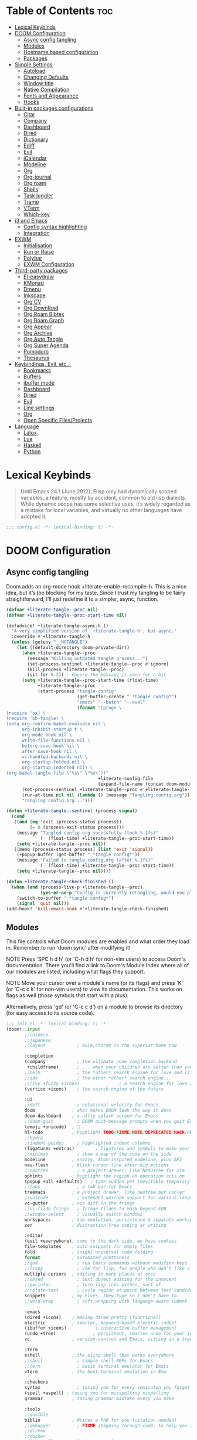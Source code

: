 #+deproperty: header-args :elisp :exports code
#+property: header-args :emacs-lisp :tangle yes

* Table of Contents :toc:
- [[#lexical-keybinds][Lexical Keybinds]]
- [[#doom-configuration][DOOM Configuration]]
  - [[#async-config-tangling][Async config tangling]]
  - [[#modules][Modules]]
  - [[#hostname-based-configuration][Hostname based configuration]]
  - [[#packages][Packages]]
- [[#simple-settings][Simple Settings]]
  - [[#autoload][Autoload]]
  - [[#changing-defaults][Changing Defaults]]
  - [[#window-title][Window title]]
  - [[#native-compilation][Native Compilation]]
  - [[#fonts-and-appearance][Fonts and Appearance]]
  - [[#hooks][Hooks]]
- [[#built-in-packages-configurations][Built-in packages configurations]]
  - [[#citar][Citar]]
  - [[#company][Company]]
  - [[#dashboard][Dashboard]]
  - [[#dired][Dired]]
  - [[#dictionary][Dictionary]]
  - [[#ediff][Ediff]]
  - [[#evil][Evil]]
  - [[#icalendar][iCalendar]]
  - [[#modeline][Modeline]]
  - [[#org][Org]]
  - [[#org-journal][Org-journal]]
  - [[#org-roam][Org roam]]
  - [[#shells][Shells]]
  - [[#task-juggler][Task juggler]]
  - [[#tramp][Tramp]]
  - [[#vterm][VTerm]]
  - [[#which-key][Which-key]]
- [[#i3-and-emacs][i3 and Emacs]]
  - [[#config-syntax-highlighting][Config syntax highlighting]]
  - [[#integration][Integration]]
- [[#exwm][EXWM]]
  - [[#initialisation][Initialisation]]
  - [[#run-or-raise][Run or Raise]]
  - [[#polybar][Polybar]]
  - [[#exwm-configuration][EXWM Configuration]]
- [[#third-party-packages][Third-party packages]]
  - [[#el-easydraw][El-easydraw]]
  - [[#kmonad][KMonad]]
  - [[#dmenu][Dmenu]]
  - [[#inkscape][Inkscape]]
  - [[#org-cv][Org CV]]
  - [[#org-download][Org Download]]
  - [[#org-roam-bibtex][Org Roam Bibtex]]
  - [[#org-roam-graph][Org Roam Graph]]
  - [[#org-appear][Org Appear]]
  - [[#org-archive][Org Archive]]
  - [[#org-auto-tangle][Org Auto Tangle]]
  - [[#org-super-agenda][Org Super Agenda]]
  - [[#pomodoro][Pomodoro]]
  - [[#thesaurus][Thesaurus]]
- [[#keybindings-evil-etc][Keybindings, Evil, etc...]]
  - [[#bookmarks][Bookmarks]]
  - [[#buffers][Buffers]]
  - [[#ibuffer-mode][ibuffer mode]]
  - [[#dashboard-1][Dashboard]]
  - [[#dired-1][Dired]]
  - [[#evil-1][Evil]]
  - [[#line-settings][Line settings]]
  - [[#org-1][Org]]
  - [[#open-specific-filesprojects][Open Specific Files/Projects]]
- [[#language][Language]]
  - [[#latex][Latex]]
  - [[#lua][Lua]]
  - [[#haskell][Haskell]]
  - [[#python][Python]]

* Lexical Keybinds

#+begin_quote
Until Emacs 24.1 (June 2012), Elisp only had dynamically scoped variables,
a feature, mostly by accident, common to old lisp dialects. While dynamic
scope has some selective uses, it’s widely regarded as a mistake for local
variables, and virtually no other languages have adopted it.
#+end_quote

#+begin_src emacs-lisp
;;; config.el -*- lexical-binding: t; -*-
#+end_src

* DOOM Configuration

** Async config tangling

Doom adds an org-mode hook +literate-enable-recompile-h. This is a nice idea,
but it’s too blocking for my taste. Since I trust my tangling to be fairly
straightforward, I’ll just redefine it to a simpler, async, function.

#+begin_src emacs-lisp
(defvar +literate-tangle--proc nil)
(defvar +literate-tangle--proc-start-time nil)

(defadvice! +literate-tangle-async-h ()
  "A very simplified version of `+literate-tangle-h', but async."
  :override #'+literate-tangle-h
  (unless (getenv "__NOTANGLE")
    (let ((default-directory doom-private-dir))
      (when +literate-tangle--proc
        (message "Killing outdated tangle process...")
        (set-process-sentinel +literate-tangle--proc #'ignore)
        (kill-process +literate-tangle--proc)
        (sit-for 0.3)) ; ensure the message is seen for a bit
      (setq +literate-tangle--proc-start-time (float-time)
            +literate-tangle--proc
            (start-process "tangle-config"
                           (get-buffer-create " *tangle config*")
                           "emacs" "--batch" "--eval"
                           (format "(progn \
(require 'ox) \
(require 'ob-tangle) \
(setq org-confirm-babel-evaluate nil \
      org-inhibit-startup t \
      org-mode-hook nil \
      write-file-functions nil \
      before-save-hook nil \
      after-save-hook nil \
      vc-handled-backends nil \
      org-startup-folded nil \
      org-startup-indented nil) \
(org-babel-tangle-file \"%s\" \"%s\"))"
                                   +literate-config-file
                                   (expand-file-name (concat doom-module-config-file ".el")))))
      (set-process-sentinel +literate-tangle--proc #'+literate-tangle--sentinel)
      (run-at-time nil nil (lambda () (message "Tangling config.org"))) ; ensure shown after a save message
      "Tangling config.org...")))

(defun +literate-tangle--sentinel (process signal)
  (cond
   ((and (eq 'exit (process-status process))
         (= 0 (process-exit-status process)))
    (message "Tangled config.org sucessfully (took %.1fs)"
             (- (float-time) +literate-tangle--proc-start-time))
    (setq +literate-tangle--proc nil))
   ((memq (process-status process) (list 'exit 'signal))
    (+popup-buffer (get-buffer " *tangle config*"))
    (message "Failed to tangle config.org (after %.1fs)"
             (- (float-time) +literate-tangle--proc-start-time))
    (setq +literate-tangle--proc nil))))

(defun +literate-tangle-check-finished ()
  (when (and (process-live-p +literate-tangle--proc)
             (yes-or-no-p "Config is currently retangling, would you please wait a few seconds?"))
    (switch-to-buffer " *tangle config*")
    (signal 'quit nil)))
(add-hook! 'kill-emacs-hook #'+literate-tangle-check-finished)
#+end_src


** Modules

This file controls what Doom modules are enabled and what order they load
in. Remember to run 'doom sync' after modifying it!

NOTE Press 'SPC h d h' (or 'C-h d h' for non-vim users) to access Doom's
     documentation. There you'll find a link to Doom's Module Index where all
     of our modules are listed, including what flags they support.

NOTE Move your cursor over a module's name (or its flags) and press 'K' (or
     'C-c c k' for non-vim users) to view its documentation. This works on
     flags as well (those symbols that start with a plus).

     Alternatively, press 'gd' (or 'C-c c d') on a module to browse its
     directory (for easy access to its source code).

#+begin_src emacs-lisp :tangle "init.el"
;;; init.el -*- lexical-binding: t; -*-
(doom! :input
       ;;chinese
       ;;japanese
       ;;layout            ; auie,ctsrnm is the superior home row

       :completion
       (company            ; the ultimate code completion backend
        +childframe)       ; ... when your children are better than you
       ;;helm              ; the *other* search engine for love and life
       ;;ido               ; the other *other* search engine...
       ;;(ivy +fuzzy +icons)               ; a search engine for love and life
       (vertico +icons)    ; the search engine of the future

       :ui
       ;;deft              ; notational velocity for Emacs
       doom              ; what makes DOOM look the way it does
       doom-dashboard    ; a nifty splash screen for Emacs
       ;;doom-quit         ; DOOM quit-message prompts when you quit Emacs
       (emoji +unicode)  ; 🙂
       hl-todo           ; highlight TODO/FIXME/NOTE/DEPRECATED/HACK/REVIEW
       ;;hydra
       ;;indent-guides     ; highlighted indent columns
       (ligatures +extras)        ; ligatures and symbols to make your code pretty again
       ;;minimap           ; show a map of the code on the side
       modeline          ; snazzy, Atom-inspired modeline, plus API
       nav-flash         ; blink cursor line after big motions
       ;;neotree           ; a project drawer, like NERDTree for vim
       ophints           ; highlight the region an operation acts on
       (popup +all +defaults)   ; tame sudden yet inevitable temporary windows
       ;;tabs              ; a tab bar for Emacs
       treemacs          ; a project drawer, like neotree but cooler
       ;;unicode           ; extended unicode support for various languages
       vc-gutter         ; vcs diff in the fringe
       ;;vi-tilde-fringe   ; fringe tildes to mark beyond EOB
       ;;window-select     ; visually switch windows
       workspaces        ; tab emulation, persistence & separate workspaces
       zen               ; distraction-free coding or writing

       :editor
       (evil +everywhere); come to the dark side, we have cookies
       file-templates    ; auto-snippets for empty files
       fold              ; (nigh) universal code folding
       format            ; automated prettiness
       ;;god               ; run Emacs commands without modifier keys
       ;;lispy             ; vim for lisp, for people who don't like vim
       multiple-cursors  ; editing in many places at once
       ;;objed             ; text object editing for the innocent
       ;;parinfer          ; turn lisp into python, sort of
       ;;rotate-text       ; cycle region at point between text candidates
       snippets          ; my elves. They type so I don't have to
       ;;word-wrap         ; soft wrapping with language-aware indent

       :emacs
       (dired +icons)    ; making dired pretty [functional]
       electric          ; smarter, keyword-based electric-indent
       (ibuffer +icons)           ; interactive buffer management
       (undo +tree)              ; persistent, smarter undo for your inevitable mistakes
       vc                ; version-control and Emacs, sitting in a tree

       :term
       eshell            ; the elisp shell that works everywhere
       ;;shell             ; simple shell REPL for Emacs
       ;;term              ; basic terminal emulator for Emacs
       vterm             ; the best terminal emulation in Ema

       :checkers
       syntax              ; tasing you for every semicolon you forget
       (spell +aspell) ; tasing you for misspelling mispelling
       grammar           ; tasing grammar mistake every you make

       :tools
       ;;ansible
       biblio            ; Writes a PhD for you (citation needed)
       ;;debugger          ; FIXME stepping through code, to help you add bugs
       ;;direnv
       ;;docker
       editorconfig      ; let someone else argue about tabs vs spaces
       ;;ein               ; tame Jupyter notebooks with emacs
       (eval +overlay)     ; run code, run (also, repls)
       ;;gist              ; interacting with github gists
       lookup              ; navigate your code and its documentation
       (lsp +eglot)        ; M-x vscode
       magit             ; a git porcelain for Emacs
       make              ; run make tasks from Emacs
       ;;pass              ; password manager for nerds
       pdf               ; pdf enhancements
       ;;prodigy           ; FIXME managing external services & code builders
       rgb               ; creating color strings
       ;;taskrunner        ; taskrunner for all your projects
       ;;terraform         ; infrastructure as code
       tmux              ; an API for interacting with tmux
       ;;upload            ; map local to remote projects via ssh/ftp

       :os
       ;;(:if IS-MAC macos)  ; improve compatibility with macOS
       tty               ; improve the terminal Emacs experience

       :lang
       ;;agda              ; types of types of types of types...
       ;;beancount         ; mind the GAAP
       (cc +lsp)         ; C > C++ == 1
       ;;clojure           ; java with a lisp
       ;;common-lisp       ; if you've seen one lisp, you've seen them all
       ;;coq               ; proofs-as-programs
       ;;crystal           ; ruby at the speed of c
       ;;csharp            ; unity, .NET, and mono shenanigans
       ;;data              ; config/data formats
       ;;(dart +flutter)   ; paint ui and not much else
       ;;dhall
       ;;elixir            ; erlang done right
       ;;elm               ; care for a cup of TEA?
       emacs-lisp       ; drown in parentheses
       ;;erlang            ; an elegant language for a more civilized age
       ;;ess               ; emacs speaks statistics
       ;;factor
       ;;faust             ; dsp, but you get to keep your soul
       ;;fortran           ; in FORTRAN, GOD is REAL (unless declared INTEGER)
       ;;fsharp            ; ML stands for Microsoft's Language
       ;;fstar             ; (dependent) types and (monadic) effects and Z3
       ;;gdscript          ; the language you waited for
       ;;(go +lsp)         ; the hipster dialect
       (haskell +lsp)    ; a language that's lazier than I am
       ;;hy                ; readability of scheme w/ speed of python
       ;;idris             ; a language you can depend on
       ;;json              ; At least it ain't XML
       ;;(java +lsp)       ; the poster child for carpal tunnel syndrome
       ;;javascript        ; all(hope(abandon(ye(who(enter(here))))))
       ;;julia             ; a better, faster MATLAB
       ;;kotlin            ; a better, slicker Java(Script)
       (latex                       ; writing papers in Emacs has never been so fun
        +latexmk                    ; what else would you use?
        +cdlatex                    ; quick maths symbols
        +lsp                        ; we need dez completions
        +fold)                      ; fold the clutter away nicities
       ;;lean              ; for folks with too much to prove
       ledger            ; be audit you can be
       (lua +lsp)               ; one-based indices? one-based indices
       markdown          ; writing docs for people to ignore
       ;;nim               ; python + lisp at the speed of c
       ;;nix               ; I hereby declare "nix geht mehr!"
       ;;ocaml             ; an objective camel
       (org
        +gnuplot
        +present
        +journal             ; enable org journal
        +pretty              ; replace asterisks with pretty org bullets
        +publish             ; create static websites with org
        ;;+dragndrop           ; drag & drop files/images into org buffers
        +roam2)              ; org roam v2
       ;;php               ; perl's insecure younger brother
       ;;plantuml          ; diagrams for confusing people more
       ;;purescript        ; javascript, but functional
       (python +lsp +conda)           ; beautiful is better than ugly
       ;;qt                ; the 'cutest' gui framework ever
       ;;racket            ; a DSL for DSLs
       ;;raku              ; the artist formerly known as perl6
       ;;rest              ; Emacs as a REST client
       ;;rst               ; ReST in peace
       ;;(ruby +rails)     ; 1.step {|i| p "Ruby is #{i.even? ? 'love' : 'life'}"}
       ;;rust              ; Fe2O3.unwrap().unwrap().unwrap().unwrap()
       ;;scala             ; java, but good
       ;;(scheme +guile)   ; a fully conniving family of lisps
       (sh +lsp)                ; she sells {ba,z,fi}sh shells on the C xor
       ;;sml
       ;;solidity          ; do you need a blockchain? No.
       ;;swift             ; who asked for emoji variables?
       ;;terra             ; Earth and Moon in alignment for performance.
       ;;web               ; the tubes
       yaml              ; JSON, but readable
       ;;zig               ; C, but simpler


       :email
       ;; (:if (executable-find "mu") (mu4e +org +gmail))
       ;;notmuch
       ;;(wanderlust +gmail)

       :app
       calendar
       ;;emms
       ;;everywhere        ; *leave* Emacs!? You must be joking
       ;;irc               ; how neckbeards socialize
       (rss +org)        ; emacs as an RSS reader
       ;;twitter           ; twitter client https://twitter.com/vnought

       :config
       literate
       (default +bindings +smartparens)

       :hostconfig
       (:if (string= "skynet" (string-trim (shell-command-to-string "uname -n")))
        skynet))
#+end_src

** Hostname based configuration

With the day I will manage the same configuration on several different machines,
I would like to have specific parts of the configuration enabled for only
specific machines.

#+begin_src emacs-lisp :tangle "modules/hostconfig/skynet/packages.el"
;; -*- no-byte-compile: t; -*-
;;; hostconfig/skynet/packages.el
#+end_src

#+begin_src emacs-lisp :tangle "modules/hostconfig/skynet/config.el"
;;; hostconfig/skynet/config.el -*- lexical-binding: t; -*-
#+end_src

** Packages

Some of the built-in packages, which I don't use, are listed here.

#+begin_src emacs-lisp :tangle "packages.el"
;; -*- no-byte-compile: t; -*-

(disable-packages!
 irony
 rtags
 evil-snipe
 solaire-mode)
#+end_src


* Simple Settings

** Autoload

These are just personal functions which I have added to doom emacs. I want them
autoloaded when I start DOOM and, thus, they are defined in an =.el= file in the
autoload directory.

#+begin_src emacs-lisp :tangle "autoload/elyk.el"
;;; ~/.config/doom/autoload/elyk.el -*- lexical-binding: t; -*-

;;;###autoload
(defun find-in-dotfiles ()
  "Open a file somewhere in ~/dotrice via a fuzzy filename search."
  (interactive)
  (doom-project-find-file (expand-file-name "~/.dotrice")))

(defun find-in-configs ()
  "Open a file somewhere in ~/.config via a fuzzy filename search."
  (interactive)
  (doom-project-find-file (expand-file-name "~/.config/")))

;;;###autoload
(defun browse-dotfiles ()
  "Browse the files in ~/dotrice."
  (interactive)
  (doom-project-browse (expand-file-name "~/.dotrice/")))

;;;###autoload
(defun find-in-scripts ()
  "Open a file somewhere in scripts directory, ~/script via a fuzzy filename search."
  (interactive)
  (doom-project-find-file (expand-file-name "~/.scripts")))

;;;###autoload
(defun find-in-suckless ()
  "Open a file somewhere in the suckless directory, ~/.local/src via a fuzzy filename search."
  (interactive)
  (doom-project-find-file (expand-file-name "~/.local/src/")))

;;;###autoload
(defun org-syntax-convert-keyword-case-to-lower ()
  "Convert all #+KEYWORDS to #+keywords."
  (interactive)
  (save-excursion
    (goto-char (point-min))
    (let ((count 0)
          (case-fold-search nil))
      (while (re-search-forward "^[ \t]*#\\+[A-Z_]+" nil t)
        (unless (s-matches-p "RESULTS" (match-string 0))
          (replace-match (downcase (match-string 0)) t)
          (setq count (1+ count))))
      (message "Replaced %d occurances" count))))

;;;###autoload
(defun locally-defer-font-lock ()
  "Set jit-lock defer and stealth, when buffer is over a certain size."
  (when (> (buffer-size) 50000)
    (setq-local jit-lock-defer-time 0.05
                jit-lock-stealth-time 1)))
#+end_src

** Changing Defaults

These are better defaults (or preferences for me) which I would want to be on always.

#+begin_src emacs-lisp
(setq-default
 delete-by-moving-to-trash t                    ; Delete files to trash
 window-combination-resize t                    ; take new window space from all other windows (not just current)
 x-stretch-cursor t)                            ; Stretch cursor to the glyph width

(setq undo-limit 80000000                       ; Raise undo-limit to 80Mb
      display-line-numbers-type nil             ; By disabling line number, we improve performance significantly
      evil-want-fine-undo t                     ; By default while in insert all changes are one big blob. Be more granular
      truncate-string-ellipsis "…"              ; Unicode ellispis are nicer than "...", and also save /precious/ space
      password-cache-expiry nil                 ; I can trust my computers ... can't I?
      scroll-margin 2                           ; It's nice to maintain a little margin
      confirm-kill-emacs nil                    ; Disable exit confirmation
      )

;; (add-to-list 'default-frame-alist '(inhibit-double-buffering . t)) ;; Prevents some cases of Emacs flickering.

;; Improve scrolling
(setq mouse-wheel-scroll-amount '(1 ((shift) . 1))      ; one line at a time
      mouse-wheel-progressive-speed nil                 ; don't accelerate scrolling
      mouse-wheel-follow-mouse 't                       ; scroll window under mouse
      scroll-preserve-screen-position 'always           ; Don't have `point' jump around
      scroll-step 1)                                    ; keyboard scroll one line at a time
#+end_src

When I bring up Doom's scratch buffer with SPC x, it's often to play with elisp or note something down (that isn't worth an entry in my notes). I can do both in `lisp-interaction-mode'.

#+begin_src emacs-lisp
(setq doom-scratch-initial-major-mode 'lisp-interaction-mode)
#+end_src


** Window title

Sometimes, the window title shows something useless, such as the hostname or the
username. We want to display something much more useful. These functions are set
to display the file name, the project name and the save state of the file.

#+begin_src emacs-lisp
(setq frame-title-format
      '(""
        (:eval
         (if (s-contains-p org-roam-directory (or buffer-file-name ""))
             (replace-regexp-in-string
              ".*/[0-9]*-?" "☰ "
              (subst-char-in-string ?_ ?  buffer-file-name))
           "%b"))
        (:eval
         (let ((project-name (projectile-project-name)))
           (unless (string= "-" project-name)
             (format (if (buffer-modified-p)  " ◉ %s" " ● %s") project-name))))))
#+end_src


** Native Compilation

I have been using native compilation for improved performance. We just want less
verbose in our verbose.

#+begin_src emacs-lisp
;; Silence compiler warnings as they can be pretty disruptive
(setq native-comp-async-report-warnings-errors nil)
#+end_src

** Fonts and Appearance

Settings related to fonts within Doom Emacs:
- 'doom-font' -- standard monospace font that is used for most things in Emacs.
- 'doom-variable-pitch-font' -- variable font which is useful in some Emacs plugins.
- 'doom-big-font' -- used in doom-big-font-mode; useful for presentations.
- 'font-lock-comment-face' -- for comments.
- 'font-lock-keyword-face' -- for keywords with special significance like 'setq' in elisp.

#+begin_src emacs-lisp
(setq doom-font (font-spec :family "JetBrains Mono Nerd Font" :size 20)
      doom-variable-pitch-font (font-spec :family "sans" :size 20)
      doom-unicode-font (font-spec :family "JoyPixels" :size 20)
      doom-big-font (font-spec :family "monospace" :size 34))
(after! doom-themes
  (setq doom-themes-enable-bold t
        doom-themes-enable-italic t))
(custom-set-faces!
  '(font-lock-comment-face :slant italic)
  '(font-lock-keyword-face :slant italic))
#+end_src

Set the theme of doom emacs here. To try out new themes, I set a keybinding for
counsel-load-theme with 'SPC h t'. It is hear that you can also set the
transparency of each emacs frame.

#+begin_src emacs-lisp
(setq doom-theme 'doom-dark+)
(set-frame-parameter (selected-frame) 'alpha '(95 . 95))
(add-to-list 'default-frame-alist '(alpha . (95 . 95)))
#+end_src


** Hooks

These are the functions/modes which are run/enabled when certain conditions are met.
Here, we specify stuff that we want to run on startup

#+begin_src emacs-lisp
(remove-hook 'text-mode-hook #'auto-fill-mode) ;; Prevent lines from auto breaking
#+end_src



* Built-in packages configurations

** Citar

Configuration may change depending on the completion system used. Since this
config uses =vertico=, =citar= will be used.

#+begin_src emacs-lisp
(setq! citar-bibliography '("~/dox/bibliography/references.bib" "~/dox/bibliography/Capstone Project.bib")
       citar-library-paths '("~/dox/bibliography/")
       citar-notes-paths '("~/dox/notes/"))
#+end_src


** Company

IMO, modern editors have trained a bad habit into us all: a burning need for
completion ll the time -- as we type, as we breathe, as we pray to the
ancient ones -- but how often do you *really* need that information? I say
rarely. So opt for manual completion:

#+begin_src emacs-lisp
(use-package! company
  :after-call (company-mode global-company-mode company-complete
                            company-complete-common company-manual-begin company-grab-line)
  :config
  (setq company-idle-delay nil
        company-tooltip-limit 10))
#+end_src

An evil mode indicator is redundant with cursor shape

#+begin_src emacs-lisp
(advice-add #'doom-modeline-segment--modals :override #'ignore)
#+end_src

** Dashboard

The dashboard contains too many things to my taste. It must be something which
you can use to display and use shortcuts.

#+begin_src emacs-lisp
(setq doom-fallback-buffer-name "► Doom"
      +doom-dashboard-name "► Doom")

(setq +doom-dashboard-menu-sections (cl-subseq +doom-dashboard-menu-sections 0 2))
;; (remove-hook '+doom-dashboard-functions #'doom-dashboard-widget-shortmenu)
;; (add-hook! '+doom-dashboard-mode-hook (hide-mode-line-mode 1) (hl-line-mode -1))
;; (setq-hook! '+doom-dashboard-mode-hook evil-normal-state-cursor (list nil))

(map! :leader :desc "Dashboard" "e" #'+doom-dashboard/open)
;; (add-transient-hook! #'+doom-dashboard-mode (+doom-dashboard-setup-modified-keymap))
;; (add-transient-hook! #'+doom-dashboard-mode :append (+doom-dashboard-setup-modified-keymap))
;; (add-hook! 'doom-init-ui-hook :append (+doom-dashboard-setup-modified-keymap))
#+end_src

** Dired

#+begin_src emacs-lisp :tangle packages.el
(package! dired-open)
(package! dired-subtree)
#+end_src

Get file icons in dired

#+begin_src emacs-lisp
(add-hook! 'dired-mode-hook 'all-the-icons-dired-mode)
(add-hook! 'dired-mode 'dired-async-mode)
#+end_src

With dired-open plugin, you can launch external programs for certain extensions
For example, I set all .png files to open in =sxiv= and all .mp4 files to open in =mpv=

#+begin_src emacs-lisp
(setq dired-open-extensions '(("gif" . "open")
                              ("jpg" . "open")
                              ("png" . "open")
                              ("mkv" . "open")
                              ("mp4" . "open")))
#+end_src

** Dictionary

This is to setup spell checking inside emacs. I want a custom dictionary and a
way to keep mine in check.

#+begin_src emacs-lisp
(setq ispell-dictionary "en-custom"
      ispell-personal-dictionary (expand-file-name ".ispell_personal" doom-private-dir))
#+end_src

** Ediff

;; Don't let ediff break EXWM, keep it in one frame
#+begin_src emacs-lisp
(setq ediff-diff-options "-w"
      ediff-split-window-function 'split-window-horizontally
      ediff-window-setup-function 'ediff-setup-windows-plain)
#+end_src

** Evil

#+begin_src emacs-lisp
(after! evil
  (setq evil-ex-substitute-global t     ; I like my s/../.. to by global by default
        ;;evil-move-cursor-back nil       ; Don't move the block cursor when toggling insert mode
        evil-kill-on-visual-paste nil) ; Don't put overwritten text in the kill ring
  ;; Focus new window after splitting
  (setq evil-split-window-below t
        evil-vsplit-window-right t))
#+end_src

** iCalendar

Here I set up my calendar

#+begin_src emacs-lisp
(defun calendar-helper () ;; doesn't have to be interactive
  (cfw:open-calendar-buffer
   :contents-sources
   (list
    (cfw:org-create-source "Purple")
    (cfw:ical-create-source "Victoria University" "https://outlook.office365.com/owa/calendar/14853855dd6541eebbce1f2d68f50dcf@live.vu.edu.au/f754347027b54d97a148bdb20e6a947814803601956198516593/calendar.ics" "Green"))))
(defun calendar-init ()
  ;; switch to existing calendar buffer if applicable
  (if-let (win (cl-find-if (lambda (b) (string-match-p "^\\*cfw:" (buffer-name b)))
                           (doom-visible-windows)
                           :key #'window-buffer))
      (select-window win)
    (calendar-helper)))

(defun =my-calendar ()
  "Activate (or switch to) *my* `calendar' in its workspace."
  (interactive)
  (if (featurep! :ui workspaces) ;; create workspace (if enabled)
      (progn
        (+workspace-switch "Calendar" t)
        (doom/switch-to-scratch-buffer)
        (calendar-init)
        (+workspace/display))
    (setq +calendar--wconf (current-window-configuration))
    (delete-other-windows)
    (switch-to-buffer (doom-fallback-buffer))
    (calendar-init)))
#+end_src


** Modeline

#+begin_src emacs-lisp
(after! doom-modeline
  (setq doom-modeline-buffer-file-name-style 'auto
        all-the-icons-scale-factor 1.1
        ;;doom-modeline-enable-word-count t         ; Show word count in modeline
        inhibit-compacting-font-caches t          ; Don’t compact font caches during GC.
        find-file-visit-truename t))              ; Display true name instead of relative name

(custom-set-faces!
  '(mode-line :height 1.0)
  '(mode-line-inactive :height 1.0))
#+end_src

** Org

*** Org base

#+begin_src emacs-lisp
(after! org
  (plist-put org-format-latex-options :scale 4) ;; Make latex equations preview larger
  (setq org-directory (file-truename "~/org")
        org-agenda-files '("~/org/agenda.org")
        org-default-notes-file (expand-file-name "notes.org" org-directory)
        org-ellipsis " ▼ "
        org-log-done 'time
        org-hide-emphasis-markers t
        org-insert-heading-respect-content nil ;; Insert org headings at point
        ;; ex. of org-link-abbrev-alist in action
        ;; [[arch-wiki:Name_of_Page][Description]]
        org-link-abbrev-alist    ; This overwrites the default Doom org-link-abbrev-list
        '(("google" . "http://www.google.com/search?q=")
          ("arch-wiki" . "https://wiki.archlinux.org/index.php/")
          ("ddg" . "https://duckduckgo.com/?q=")
          ("wiki" . "https://en.wikipedia.org/wiki/"))
        org-todo-keywords
        '((sequence
           "TODO(t)"  ; A task that needs doing & is ready to do
           "PROJ(p)"  ; An ongoing project that cannot be completed in one step
           "INPROCESS(s)"  ; A task that is in progress
           "⚑ WAITING(w)"  ; Something is holding up this task; or it is paused
           "|"
           "☟ NEXT(n)"
           "✰ IMPORTANT(i)"
           "DONE(d)"  ; Task successfully completed
           "✘ CANCELED(c@)") ; Task was cancelled, aborted or is no longer applicable
          (sequence
           "✍ NOTE(N)"
           "FIXME(f)"
           "☕ BREAK(b)"
           "❤ LOVE(l)"
           "REVIEW(r)"
           )) ; Task was completed
        org-todo-keyword-faces
        '(
          ("TODO" . (:foreground "#ff39a3" :weight bold))
          ("INPROCESS"  . "orangered")
          ("✘ CANCELED" . (:foreground "white" :background "#4d4d4d" :weight bold))
          ("⚑ WAITING" . "pink")
          ("☕ BREAK" . "gray")
          ("❤ LOVE" . (:foreground "VioletRed4"
                       ;; :background "#7A586A"
                       :weight bold))
          ("☟ NEXT" . (:foreground "DeepSkyBlue"
                       ;; :background "#7A586A"
                       :weight bold))
          ("✰ IMPORTANT" . (:foreground "greenyellow"
                            ;; :background "#7A586A"
                            :weight bold))
          ("DONE" . "#008080")
          ("FIXME" . "IndianRed")))) ; Task has been cancelled
#+end_src

*** Org superstar

#+begin_src emacs-lisp
(after! org-superstar
  (setq org-superstar-headline-bullets-list '("◉" "○" "✸" "✿" "✤" "✜" "◆" "▶")
  ;; (setq org-superstar-headline-bullets-list '("一" "二" "三" "四" "五" "六" "七" "八")
        org-superstar-item-bullet-alist '((?+ . ?➤) (?- . ?✦)) ; changes +/- symbols in item lists
        org-superstar-prettify-item-bullets t ))
#+end_src

*** Org fancy priorities

#+begin_src emacs-lisp
(after! org-fancy-priorities
  (setq org-fancy-priorities-list '("⚡" "⬆" "⬇" "☕")))
#+end_src

*** Set font sizes for each header level in Org

You can set the Org heading levels to be different font sizes.  So I choose to
have level 1 headings to be 140% in height, level 2 to be 130%, etc.  Other
interesting things you could play with include adding :foreground color and/or
:background color if you want to override the theme colors.

#+begin_src emacs-lisp
(custom-set-faces
  '(org-level-1 ((t (:inherit outline-1 :height 1.4))))
  '(org-level-2 ((t (:inherit outline-2 :height 1.3))))
  '(org-level-3 ((t (:inherit outline-3 :height 1.2))))
  '(org-level-4 ((t (:inherit outline-4 :height 1.1))))
  '(org-level-5 ((t (:inherit outline-5 :height 1.0))))
)
#+end_src

*** Make navigation less clunky

Org files can be rather nice to look at, particularly with some of the
customisations here. This comes at a cost however, expensive font-lock. Feeling
like you’re typing through molasses in large files is no fun, but there is a way
I can defer font-locking when typing to make the experience more responsive.

#+begin_src emacs-lisp
(after! org
  (add-hook 'org-mode-hook #'locally-defer-font-lock))
#+end_src

*** Org export

**** ODT to DOCX

When I tell Org-Mode to export to ODT at my day job, I actually want DOCX.

#+begin_src emacs-lisp
(setq org-odt-preferred-output-format "docx")
#+end_src


**** Latex export

Sometimes, I always want custom templates for my reports.

#+begin_src emacs-lisp
(with-eval-after-load 'ox-latex
  (add-to-list 'org-latex-classes
               '("org-plain-latex"
                 "\\documentclass{article}
           [NO-DEFAULT-PACKAGES]
           [PACKAGES]
           [EXTRA]"
                 ("\\section{%s}" . "\\section*{%s}")
                 ("\\subsection{%s}" . "\\subsection*{%s}")
                 ("\\subsubsection{%s}" . "\\subsubsection*{%s}")
                 ("\\paragraph{%s}" . "\\paragraph*{%s}")
                 ("\\subparagraph{%s}" . "\\subparagraph*{%s}"))))
#+end_src

** Org-journal

#+begin_src emacs-lisp
(after! org-journal
  (setq org-journal-dir (concat org-directory "journal")
        org-journal-date-prefix "* "
        org-journal-time-prefix "** "
        org-journal-date-format "%B %d, %Y (%A) "
        org-journal-file-format "%Y-%m-%d.org"))
#+end_src

** Org roam

*** Org roam base

| COMMAND                         | DESCRIPTION                     | KEYBINDING  |
|---------------------------------+---------------------------------+-------------|
| org-roam-find-file              | org roam find file              | SPC n r f   |
| org-roam-insert                 | org roam insert                 | SPC n r i   |
| org-roam-dailies-find-date      | org roam dailies find date      | SPC n r d d |
| org-roam-dailies-find-today     | org roam dailies find today     | SPC n r d t |
| org-roam-dailies-find-tomorrow  | org roam dailies find tomorrow  | SPC n r d m |
| org-roam-dailies-find-yesterday | org roam dailies find yesterday | SPC n r d y |

#+begin_src emacs-lisp
(after! org-roam
  (setq org-roam-directory (file-truename "~/org/roam")
        org-roam-completion-everywhere t
        org-roam-capture-templates
        '(("d" "default" plain "%?"
           :if-new (file+head "%<%Y%m%d%H%M%S>-${slug}.org" "#+title: ${title}\n#+date: %U\n#+filetags: miscs Inbox\n\n")
           :unnarrowed t)
          ("a" "articles" plain (file "~/org/templates/articles.org")
           :if-new (file+head "%<%Y%m%d%H%M%S>-${slug}.org" "#+title: ${title}\n#+date: %U\n#+filetags: articles %^{Tag}\n\n")
           :unnarrowed t)
          ("b" "book notes" plain (file "~/org/templates/book.org")
           :if-new (file+head "%<%Y%m%d%H%M%S>-${slug}.org" "#+title: ${title}\n#+date: %U\n#+filetags: books %^{Tag}\n\n")
           :unnarrowed t)
          ("c" "podcasts" plain (file "~/org/templates/podcasts.org")
           :if-new (file+head "%<%Y%m%d%H%M%S>-${slug}.org" "#+title: ${title}\n#+date: %U\n#+filetags: podcasts %^{Tag}\n\n")
           :unnarrowed t)
          ("e" "latex" plain (file "~/org/templates/reportex.org")
           :if-new (file+head "%<%Y%m%d%H%M%S>-${slug}.org" "#+title: ${title}\n#+date: %U\n#+filetags: miscs %^{Unit Code}\n\n")
           :unnarrowed t)
          ("i" "ideas" plain (file "~/org/templates/ideas.org")
           :if-new (file+head "%<%Y%m%d%H%M%S>-${slug}.org" "#+title: ${title}\n#+date: %U\n#+filetags: ideas %^{Tag}\n\n")
           :unnarrowed t)
          ("p" "project" plain (file "~/org/templates/project.org")
           :if-new (file+head "%<%Y%m%d%H%M%S>-${slug}.org" "#+title: ${title}\n#+date: %U\n#+filetags: projects %^{Tag}\n\n")
           :unnarrowed t)
          ("P" "presentation" plain (file "~/org/templates/presentation.org")
           :if-new (file+head "%<%Y%m%d%H%M%S>-${slug}.org" "\n:reveal_properties:\n#+reveal_root: https://cdn.jsdelivr.net/npm/reveal.js\n:end:\n\n#+title: ${title}\n#+date: %U\n#+author: %^{Author}\n#+filetags: presentations \n\n")
           :unnarrowed t)
          ("r" "research paper" plain (file "~/org/templates/research.org")
           :if-new (file+head "%<%Y%m%d%H%M%S>-${slug}.org" "#+title: ${title}\n#+date: %U\n#+filetags: papers %^{Tag}\n\n")
           :unnarrowed t)
          ("t" "tag" plain "%?"
           :if-new (file+head "%<%Y%m%d%H%M%S>-${slug}.org" "#+title: ${title}\n#+filetags: Tag\n\n")
           :unnarrowed t)
          )))
#+end_src

*** Org roam journal

Obviously the better way for org journalling.

#+begin_src emacs-lisp
(after! org-roam
  (setq org-roam-dailies-capture-templates
        '(("d" "default" entry "* %<%I:%M %p>: %?"
           :if-new (file+head "%<%Y-%m-%d>.org" "#+title: %<%Y-%m-%d>\n")))))
#+end_src

We want to change the file name when the title of the note changes.

#+begin_src emacs-lisp
(defun elk/org-roam-rename-to-new-title ()
  "Change the file name after changing the title."
  (when-let*
      ((old-file (buffer-file-name))
       (is-roam-file (org-roam-file-p old-file))
       (is-roam-buffer (org-roam-buffer-p))
       (file-node (save-excursion
                    (goto-char 1)
                    (org-roam-node-at-point)))
       (slug (org-roam-node-slug file-node))
       (new-file (expand-file-name (replace-regexp-in-string "-.*\\.org" (format "-%s.org" slug) old-file)))
       (different-name? (not (string-equal old-file new-file))))
    (rename-buffer (file-name-nondirectory new-file))
    (rename-file old-file new-file 1)
    (set-visited-file-name new-file)
    (set-buffer-modified-p nil)))

(after! org-roam
  (add-hook! 'after-save-hook #'elk/org-roam-rename-to-new-title))
#+end_src

*** Org roam agenda

#+begin_src emacs-lisp
(defun elk/org-roam-filter-by-tag (tag-name)
  (lambda (node)
    (member tag-name (org-roam-node-tags node))))

(defun elk/org-roam-list-notes-by-tag (tag-name)
  (mapcar #'org-roam-node-file
          (seq-filter
           (elk/org-roam-filter-by-tag tag-name)
           (org-roam-node-list))))

(defun elk/org-roam-refresh-agenda-list ()
  (interactive)
  (setq org-agenda-files (elk/org-roam-list-notes-by-tag "projects")))

;; Build the agenda list the first time for the session
(after! org-roam
  (add-hook! 'org-roam-mode-hook #'elk/org-roam-refresh-agenda-list))
#+end_src


** Shells

Configuration for ~eshell~.

#+begin_src emacs-lisp
(setq shell-file-name "/bin/zsh"
      vterm-max-scrollback 5000)

(after! eshell
  (setq eshell-rc-script "~/.config/doom/eshell/profile"
        eshell-aliases-file "~/.config/doom/eshell/aliasrc"
        eshell-history-size 5000
        eshell-buffer-maximum-lines 5000
        eshell-hist-ignoredups t
        eshell-scroll-to-bottom-on-input t
        eshell-destroy-buffer-when-process-dies t
        eshell-visual-commands'("bash" "xsh" "htop" "ssh" "top" "fish")))
#+end_src

** Task juggler

#+begin_src emacs-lisp
(after! org
  (require 'ox-taskjuggler)
  (setq org-taskjuggler-default-reports
        '("textreport report \"Plan\" {
formats html
header '== %title =='
center -8<-
[#Plan Plan] | [#Resource_Allocation Resource Allocation]
----
=== Plan ===
<[report id=\"plan\"]>
----
=== Resource Allocation ===
<[report id=\"resourceGraph\"]>
->8-
}
# A traditional Gantt chart with a project overview.
taskreport plan \"\" {
headline \"Project Plan\"
columns bsi, name, start, end, effort, effortdone, effortleft, chart { width 1000 }
loadunit shortauto
hideresource 1
}
# A graph showing resource allocation. It identifies whether each
# resource is under- or over-allocated for.
resourcereport resourceGraph \"\" {
headline \"Resource Allocation Graph\"
columns no, name, effort, weekly { width 1000 }
loadunit shortauto
hidetask ~(isleaf() & isleaf_())
sorttasks plan.start.up
}")
        )
  (setq org-taskjuggler-default-project-duration 999))
#+end_src


** Tramp

#+begin_src emacs-lisp
(setenv "SHELL" "/bin/zsh")
(after! tramp
  (setq tramp-shell-prompt-pattern "\\(?:^\\|
\\)[^]#$%>\n]*#?[]#$%>] *\\(�\\[[0-9;]*[a-zA-Z] *\\)*")) ;; default + 
#+end_src

** VTerm

Don't use system ~libvterm~. We don't want any crashes when using outdated
libraries in the main repositories of our distribution.

#+begin_src emacs-lisp
(after! vterm
  (setq vterm-module-cmake-args "-DUSE_SYSTEM_LIBVTERM=Off"))
#+end_src

** Which-key

I hate when which-key takes too long to show up. Make it faster!!!

#+begin_src emacs-lisp
(after! which-key
  (setq which-key-allow-imprecise-window-fit t) ; Comment this if experiencing crashes
  ;; Add an extra line to work around bug in which-key imprecise
  ;; (defun add-which-key-line (f &rest r) (progn (apply f (list (cons (+ 1 (car (car r))) (cdr (car r)))))))
  ;; (advice-add 'which-key--show-popup :around #'add-which-key-line)
  (setq which-key-idle-delay 0.2))
#+end_src


* i3 and Emacs

** Config syntax highlighting

This package builds on =conf-space-mode= (which is the major mode emacs assigns to
i3wm’s config file by default) and expands its font-lock capabilities to provide
proper syntax highlighting for the small language i3wm’s config uses.

The new syntax highlighting faces do not define their own colours, but instead
derive from Emacs’ own font-locking faces, making sure that they fit in with any
theme.

Features and settings outside font-locking are not touched and will be inherited
from conf-space-mode.

#+begin_src emacs-lisp :tangle modules/hostconfig/skynet/packages.el
(package! i3wm-config-mode :recipe (:host github :repo "Alexander-Miller/i3wm-Config-Mode"))
#+end_src

#+begin_src emacs-lisp :tangle modules/hostconfig/skynet/config.el
(use-package! i3wm-config-mode
  :defer t)
#+end_src


** Integration

Basic integration of emacs with i3 window manager.

#+begin_src emacs-lisp :tangle modules/hostconfig/skynet/packages.el
(package! transpose-frame)
#+end_src

#+begin_src emacs-lisp :tangle modules/hostconfig/skynet/config.el
(use-package! transpose-frame
  :commands (transpose-frame))
#+end_src

#+begin_src emacs-lisp :tangle modules/hostconfig/skynet/config.el
(defun elk/emacs-i3-windmove (dir)
  (let ((other-window (windmove-find-other-window dir)))
    (if (or (null other-window) (window-minibuffer-p other-window))
        (- (error dir))
      (windmove-do-window-select dir))))

(defun elk/emacs-i3-direction-exists-p (dir)
  (some (lambda (dir)
          (let ((win (windmove-find-other-window dir)))
            (and win (not (window-minibuffer-p win)))))
        (pcase dir
          ('width '(left right))
          ('height '(up down)))))

(defun elk/emacs-i3-move-window (dir)
  (let ((other-window (windmove-find-other-window dir))
        (other-direction (elk/emacs-i3-direction-exists-p
                          (pcase dir
                            ('up 'width)
                            ('down 'width)
                            ('left 'height)
                            ('right 'height)))))
    (cond
     ((and other-window (not (window-minibuffer-p other-window)))
      (window-swap-states (selected-window) other-window))
     (other-direction
      (evil-move-window dir))
     (t (error dir)))))

(defun elk/emacs-i3-resize-window (dir kind value)
  (if (or (one-window-p)
          (not (elk/emacs-i3-direction-exists-p dir)))
      (- (error (concat (symbol-name kind) (symbol-name dir))))
    (setq value (/ value 2))
    (pcase kind
      ('shrink
       (pcase dir
         ('width
          (evil-window-decrease-width value))
         ('height
          (evil-window-decrease-height value))))
      ('grow
       (pcase dir
         ('width
          (evil-window-increase-width value))
         ('height
          (evil-window-increase-height value)))))))

(defun elk/emacs-i3-integration (command)
  (pcase command
    ((rx bos "focus")
     (elk/emacs-i3-windmove
      (intern (elt (split-string command) 1))))
    ((rx bos "move")
     (elk/emacs-i3-move-window
      (intern (elt (split-string command) 1))))
    ((rx bos "resize")
     (elk/emacs-i3-resize-window
       (intern (elt (split-string command) 2))
       (intern (elt (split-string command) 1))
       (string-to-number (elt (split-string command) 3))))
    ("layout toggle split" (transpose-frame))
    ("split v" (evil-window-split))
    ("split h" (evil-window-vsplit))
    ("kill" (evil-quit))
    (- (error command))))
#+end_src

* EXWM

#+begin_src emacs-lisp :tangle packages.el :tangle no
(package! exwm)
#+end_src

** Initialisation

*** Autoload Functions

#+begin_src emacs-lisp :tangle "autoload/elyk.el" :tangle no
;;;###autoload
(defun elk/exwm-update-global-keys ()
  "Function to apply changes to `exwm-input-global-keys'"
  (interactive)
  (setq exwm-input--global-keys nil)
  (dolist (i exwm-input-global-keys)
    (exwm-input--set-key (car i) (cdr i)))
  (when exwm--connection
    (exwm-input--update-global-prefix-keys)))

;;;###autoload
(defun elk/exwm-floating-toggle-pinned (&optional id)
  (interactive)
  (when-let ((exwm--floating-frame)
             (window-id (or id exwm--id)))
    ;; This approach is more reliable for now even with the workspace snap-back
    (setq exwm--desktop 0xffffffff)))
    ;; (if (seq-contains dw/exwm--floating-pinned-windows window-id)
    ;;   (setq dw/exwm--floating-pinned-windows (remq window-id dw/exwm--floating-pinned-windows))
    ;;   (push window-id dw/exwm--floating-pinned-windows))))
#+end_src

*** EXWM Functions

#+begin_src emacs-lisp :tangle no
(defun elk/run-in-background (command)
  (let ((command-parts (split-string command "[ ]+")))
    (apply #'call-process `(,(car command-parts) nil 0 nil ,@(cdr command-parts)))))

(defun elk/set-wallpaper ()
  (interactive)
  ;; NOTE: You will need to update this to a valid background path!
  (start-process-shell-command
   "feh" nil  "$HOME/.fehbg"))

(defvar elk/exclude-buffer-modes '(helm-major-mode messages-buffer-mode special-mode))
(defun elk-buffer-predicate (buf)
  (with-current-buffer buf
    (if (memq major-mode elk/exclude-buffer-modes)
        nil
      (exwm-layout--other-buffer-predicate buf))))

(defun elk/exwm-init-hook ()
  ;; Make workspace 1 be the one where we land at startup
  (exwm-workspace-switch-create 1)
  (lambda () (interactive) (modify-all-frames-parameters '((buffer-predicate . elk-buffer-predicate))))

  ;; Start polybar
  (elk/start-panel))

(defun elk/exwm-update-class ()
  (exwm-workspace-rename-buffer exwm-class-name))

(defun elk/exwm-update-title ()
  (pcase exwm-class-name
    ("Firefox" (exwm-workspace-rename-buffer (format "Firefox: %s" exwm-title)))))

(defun elk/configure-window-by-class ()
  (interactive)
  (pcase exwm-class-name
    ("firefox" (exwm-workspace-move-window 2))
    ("Chromium" (exwm-workspace-move-window 2))
    ("discord" (exwm-workspace-move-window 3))
    ("Virt-manager" (exwm-workspace-move-window 5))
    ("mpv" (exwm-floating-toggle-floating)
     (elk/exwm-floating-toggle-pinned))
    ))

;; This function should be used only after configuring autorandr!
(defun elk/update-displays ()
  (elk/run-in-background "autorandr --change --force")
  (elk/set-wallpaper)
  (message "Display config: %s"
           (string-trim (shell-command-to-string "autorandr --current"))))

(defun elk/fix-exwm-floating-windows ()
  (setq-local exwm-workspace-warp-cursor nil
              mouse-autoselect-window nil
              focus-follows-mouse nil))

(setq elk/exwm-last-workspaces '(1))

(defun elk/exwm-store-last-workspace ()
  "Save the last workspace to `elk/exwm-last-workspaces'."
  (setq elk/exwm-last-workspaces
        (seq-uniq (cons exwm-workspace-current-index
                        elk/exwm-last-workspaces))))

(defun elk/exwm-last-workspaces-clear ()
  "Clean `elk/exwm-last-workspaces' from deleted workspaces."
  (setq elk/exwm-last-workspaces
        (seq-filter
         (lambda (i) (nth i exwm-workspace--list))
         elk/exwm-last-workspaces)))

(setq elk/exwm-monitor-list '(nil "HDMI-1-0"))

(defun elk/exwm-get-current-monitor ()
  "Return the current monitor name or nil."
  (plist-get exwm-randr-workspace-output-plist
             (cl-position (selected-frame)
                          exwm-workspace--list)))

(defun elk/exwm-get-other-monitor (dir)
  "Cycle the monitor list in the direction DIR.

DIR is either 'left or 'right."
  (nth
   (%    (+ (cl-position
             (elk/exwm-get-current-monitor)
             elk/exwm-monitor-list
             :test #'string-equal)
            (length elk/exwm-monitor-list)
            (pcase dir
              ('right 1)
              ('left -1)))
         (length elk/exwm-monitor-list))
   elk/exwm-monitor-list))

(defun elk/exwm-switch-to-other-monitor (&optional dir)
  "Switch to another monitor."
  (interactive)
  (elk/exwm-last-workspaces-clear)
  (exwm-workspace-switch
   (cl-loop with other-monitor = (elk/exwm-get-other-monitor (or dir 'right))
            for i in (append elk/exwm-last-workspaces
                             (cl-loop for i from 0
                                      for _ in exwm-workspace--list
                                      collect i))
            if (if other-monitor
                   (string-equal (plist-get exwm-randr-workspace-output-plist i)
                                 other-monitor)
                 (not (plist-get exwm-randr-workspace-output-plist i)))
            return i)))

(defun elk/exwm-workspace-switch-monitor ()
  "Move the current workspace to another monitor."
  (interactive)
  (let ((new-monitor (elk/exwm-get-other-monitor 'right))
        (current-monitor (elk/exwm-get-current-monitor)))
    (when (and current-monitor
               (>= 1
                   (cl-loop for (key value) on exwm-randr-workspace-monitor-plist
                            by 'cddr
                            if (string-equal value current-monitor) sum 1)))
      (error "Can't remove the last workspace on the monitor!"))
    (setq exwm-randr-workspace-monitor-plist
          (map-delete exwm-randr-workspace-monitor-plist exwm-workspace-current-index))
    (when new-monitor
      (setq exwm-randr-workspace-monitor-plist
            (plist-put exwm-randr-workspace-monitor-plist
                       exwm-workspace-current-index
                       new-monitor))))
  (exwm-randr-refresh))

(defun elk/exwm-windmove (dir)
  "Move to window or monitor in the direction DIR."
  (if (or (eq dir 'down) (eq dir 'up))
      (windmove-do-window-select dir)
    (let ((other-window (windmove-find-other-window dir))
          (other-monitor (elk/exwm-get-other-monitor dir))
          (opposite-dir (pcase dir
                          ('left 'right)
                          ('right 'left))))
      (if other-window
          (windmove-do-window-select dir)
        (elk/exwm-switch-to-other-monitor dir)
        (cl-loop while (windmove-find-other-window opposite-dir)
                 do (windmove-do-window-select opposite-dir))))))

(defun elk/exwm-direction-exists-p (dir)
  "Check if there is space in the direction DIR.

Does not take the minibuffer into account."
  (cl-some (lambda (dir)
             (let ((win (windmove-find-other-window dir)))
               (and win (not (window-minibuffer-p win)))))
           (pcase dir
             ('width '(left right))
             ('height '(up down)))))

(defun elk/exwm-move-window (dir)
  "Move the current window in the direction DIR."
  (let ((other-window (windmove-find-other-window dir))
        (other-direction (elk/exwm-direction-exists-p
                          (pcase dir
                            ('up 'width)
                            ('down 'width)
                            ('left 'height)
                            ('right 'height)))))
    (cond
     ((and other-window (not (window-minibuffer-p other-window)))
      (window-swap-states (selected-window) other-window))
     (other-direction
      (evil-move-window dir)))))

(defun elk/exwm-fill-other-window (&rest _)
  "Open the most recently used buffer in the next window."
  (interactive)
  (when (and (eq major-mode 'exwm-mode) (not (eq (next-window) (get-buffer-window))))
    (let ((other-exwm-buffer
           (cl-loop with other-buffer = (persp-other-buffer)
                    for buf in (sort (persp-current-buffers) (lambda (a _) (eq a other-buffer)))
                    with current-buffer = (current-buffer)
                    when (and (not (eq current-buffer buf))
                              (buffer-live-p buf)
                              (not (string-match-p (persp--make-ignore-buffer-rx) (buffer-name buf)))
                              (not (get-buffer-window buf)))
                    return buf)))
      (when other-exwm-buffer
        (with-selected-window (next-window)
          (switch-to-buffer other-exwm-buffer))))))

(setq elk/exwm-resize-value 5)
(defun elk/exwm-resize-window (dir kind &optional value)
  "Resize the current window in the direction DIR.

DIR is either 'height or 'width, KIND is either 'shrink or
 'grow.  VALUE is `elk/exwm-resize-value' by default.

If the window is an EXWM floating window, execute the
corresponding command from the exwm-layout group, execute the
command from the evil-window group."
  (unless value
    (setq value elk/exwm-resize-value))
  (let* ((is-exwm-floating
          (and (derived-mode-p 'exwm-mode)
               exwm--floating-frame))
         (func (if is-exwm-floating
                   (intern
                    (concat
                     "exwm-layout-"
                     (pcase kind ('shrink "shrink") ('grow "enlarge"))
                     "-window"
                     (pcase dir ('height "") ('width "-horizontally"))))
                 (intern
                  (concat
                   "evil-window"
                   (pcase kind ('shrink "-decrease-") ('grow "-increase-"))
                   (symbol-name dir))))))
    (when is-exwm-floating
      (setq value (* 5 value)))
    (funcall func value)))
#+end_src


** Run or Raise

Raise the specified app if it's already started, otherwise start it. This should
ideally raise buffer the previous buffer, not the current one meaning: if I had
chrome on the right side and I call this from the left side it should show up on
the right side

#+begin_src emacs-lisp :tangle no
(defun elk/run-or-raise (buffer-prefix &optional cmd)
  (let ((existing-buffer
         (cl-dolist (buffer (buffer-list))
           (if (string-prefix-p buffer-prefix (buffer-name buffer))
               (    cl-return buffer)))))
    (if existing-buffer
        ;; it's currently displayed, go to it
        (if (get-buffer-window existing-buffer)
            (message (format "%s" (pop-to-buffer existing-buffer)))
          (exwm-workspace-switch-to-buffer existing-buffer))
      (start-process-shell-command buffer-prefix nil cmd))))

(defun goto-wm-discord ()
  "raise 'Discord' "
  (interactive)
  (elk/run-or-raise "discord" "/usr/bin/discord"))

(defun goto-wm-firefox ()
  "raise 'Firefox' or start it"
  (interactive)
  (elk/run-or-raise "firefox" "/usr/bin/firefox"))

(defun goto-wm-chromium ()
  "raise 'Chromium' or start it"
  (interactive)
  (elk/run-or-raise "Chromium" "/usr/bin/chromium"))

(defun goto-wm-zotero ()
  "raise 'Zotero' or start it"
  (interactive)
  (elk/run-or-raise "Zotero" "/usr/bin/zotero"))

(defun goto-wm-zoom ()
  "raise 'Zoom' or start it"
  (interactive)
  (elk/run-or-raise "Zoom" "/usr/bin/zoom"))
#+end_src

** Polybar

#+begin_src emacs-lisp :tangle no
(defvar elk/polybar-process nil
  "Holds the process of the running Polybar instance, if any")

(defun elk/kill-panel ()
  (interactive)
  (when elk/polybar-process
    (ignore-errors
      (kill-process elk/polybar-process)))
  (setq elk/polybar-process nil))

(defun elk/start-panel ()
  (interactive)
  (elk/kill-panel)
  (setq elk/polybar-process (start-process-shell-command "polybar" nil "polybar exwm")))

(defun elk/send-polybar-hook (module-name hook-index)
  (start-process-shell-command "polybar-msg" nil (format "polybar-msg hook %s %s" module-name hook-index)))

(defun elk/send-polybar-exwm-workspace ()
  (elk/send-polybar-hook "exwm-workspace" 1))

(defun elk/polybar-exwm-workspace ()
  (pcase exwm-workspace-current-index
    (0 "0")
    (1 "1")
    (2 "2")
    (3 "3")
    (4 "4")
    (5 "5")))
#+end_src

** EXWM Configuration

*** Mode Line

#+begin_src emacs-lisp :tangle packages.el :tangle no
(package! exwm-modeline)
#+end_src

#+begin_src emacs-lisp :tangle no
(use-package! exwm-modeline
  :after exwm
  :config
  (setq exwm-modeline-short nil
        exwm-modeline-display-urgent nil)

  (exwm-modeline-mode 1) ;; Set exwm modeline to display workspace
  (display-battery-mode 1) ;; Show battery status in the mode line
  ;; Show the time and date in modeline
  (setq display-time-day-and-date t
        display-time-format " [ %H:%M %d/%m/%y]"
        display-time-default-load-average nil)
  (display-time-mode 1))
;; Also take a look at display-time-format and format-time-string
#+end_src

*** System tray

#+begin_src emacs-lisp :tangle no
(use-package! exwm-systemtray
  :after exwm
  :config
  (setq exwm-systemtray-height 30)
  (exwm-systemtray-enable))
#+end_src

*** Randr

#+begin_src emacs-lisp :tangle no
(use-package! exwm-randr
  :after exwm
  :config
  ;; Set the screen resolution (update this to be the correct resolution for your screen!)
  (exwm-randr-enable)
  (start-process-shell-command "xrandr" nil "multi-hybrid-graphics")

  ;; This will need to be updated to the name of a display!  You can find
  ;; the names of your displays by looking at arandr or the output of xrandr
  (setq exwm-randr-workspace-monitor-plist '(2 "HDMI-1-0" 3 "HDMI-1-0"))

  ;; NOTE: Uncomment these lines after setting up autorandr!
  ;; React to display connectivity changes, do initial display update
  (add-hook 'exwm-randr-screen-change-hook #'elk/update-displays)
  (elk/update-displays)

  ;; Set the wallpaper after changing the resolution
  (elk/set-wallpaper))
#+end_src

*** App Launcher

#+begin_src emacs-lisp :tangle packages.el :tangle no
(package! app-launcher :recipe (:host github :repo "SebastienWae/app-launcher"))
#+end_src

#+begin_src emacs-lisp :tangle no
(use-package! app-launcher
  :commands (app-launcher-run-app))
#+end_src

*** Desktop Environment

#+begin_src emacs-lisp :tangle packages.el :tangle no
(package! desktop-environment)
#+end_src

#+begin_src emacs-lisp :tangle no
(use-package! desktop-environment
  :after exwm
  :diminish desktop-environment-mode
  :config
  (progn
    (unbind-key "s-l" desktop-environment-mode-map)
    (desktop-environment-mode))
  :custom
  (desktop-environment-volume-get-command "volume")
  (desktop-environment-volume-get-regexp "^\\([0-9]+\\)")
  (desktop-environment-volume-set-command "volume %s")
  (desktop-environment-volume-normal-increment "up")
  (desktop-environment-volume-normal-decrement "down")
  (desktop-environment-volume-small-increment "sup")
  (desktop-environment-volume-small-decrement "sdown")
  (desktop-environment-volume-toggle-command "volume mute")
  (desktop-environment-volume-toggle-microphone-command "mic-toggle")

  (desktop-environment-brightness-get-command "brightness")
  (desktop-environment-brightness-set-command "brightness %s")
  (desktop-environment-brightness-get-regexp "^\\([0-9]+\\)")
  (desktop-environment-brightness-normal-increment "up")
  (desktop-environment-brightness-normal-decrement "down")
  (desktop-environment-brightness-small-increment "sup")
  (desktop-environment-brightness-small-decrement "sdown")

  (desktop-environment-screenshot-command "flameshot gui")
  (desktop-environment-screenshot-directory (concat (getenv "HOME") "/pix/screenshots")))
#+end_src

*** Main

#+begin_src emacs-lisp :tangle no
(use-package! exwm
  :init
  (setq exwm-workspace-warp-cursor t
        mouse-autoselect-window t
        focus-follows-mouse t)          ; Window focus should follow the mouse pointer
  (server-start)                        ; Start the emacs server
  (setq exwm-workspace-number 6)        ; Set the default number of workspaces

  :config
  (add-hook 'exwm-update-class-hook #'elk/exwm-update-class) ;; When window "class" updates, use it to set the buffer name
  (add-hook 'exwm-update-title-hook #'elk/exwm-update-title) ;; When window title updates, use it to set the buffer name
  (add-hook 'exwm-manage-finish-hook #'elk/configure-window-by-class) ;; Configure windows as they're created
  (add-hook 'exwm-init-hook #'elk/exwm-init-hook) ;; When EXWM starts up, do some extra confifuration

  ;; NOTE: Uncomment the following two options if you want window buffers
  ;;       to be available on all workspaces!

  ;; (setq exwm-layout-show-all-buffers t) ;; Automatically move EXWM buffer to current workspace when selected
  ;; (setq exwm-workspace-show-all-buffers t) ;; Display all EXWM buffers in every workspace buffer list

  ;; NOTE: Uncomment this option if you want to detach the minibuffer!
  ;;(setq exwm-workspace-minibuffer-position 'top) ;; Detach the minibuffer (show it with exwm-workspace-toggle-minibuffer)

  (add-hook 'exwm-mode-hook #'doom-mark-buffer-as-real-h) ;; Show `exwm' buffers in buffer switching prompts.
  (add-hook 'exwm-workspace-switch-hook #'elk/exwm-store-last-workspace) ;; Swapping workspaces between monitors
  (add-hook 'exwm-floating-setup-hook #'elk/fix-exwm-floating-windows) ;; For floating windows, this will break EXWM. So we disable the above for floating mode.
  (add-hook 'exwm-workspace-switch-hook #'elk/send-polybar-exwm-workspace) ;; Update panel indicator when workspace changes

  (add-hook 'exwm-manage-finish-hook #'(lambda () (interactive) (evil-insert-state))) ;; This allows the use of doom alternate leader key in x windows

  ;; These keys should always pass through to Emacs
  (setq exwm-input-prefix-keys
        '(?\C-x
          ?\C-u
          ?\M-x
          ?\M-`
          ?\M-&
          ?\M-:
          ?\C-\M-j  ;; Buffer list
          ?\M-\     ;; Alt+Space
          ?\s-\ ))

  ;; Ctrl+Q will enable the next key to be sent directly
  (define-key exwm-mode-map [?\C-q] 'exwm-input-send-next-key)

  ;; Find a better window for the split
  (advice-add 'evil-window-split :after #'elk/exwm-fill-other-window)
  (advice-add 'evil-window-vsplit :after #'elk/exwm-fill-other-window)

  ;; Super + space prefix key for general keybindings
  (map! (:prefix "s-SPC"
         :desc "System activity" "q" #'(lambda() (interactive) (elk/run-in-background "sysact"))
         "b" #'switch-to-buffer
         "SPC" #'app-launcher-run-app
         :desc "Launch Firefox" "w" #'goto-wm-firefox
         :desc "Launch Chromium" "c" #'goto-wm-chromium
         "d" #'dmenu
         "e" #'+eshell/here
         :desc "Launch alacritty terminal" "t" #'(lambda() (interactive) (elk/run-in-background (getenv "TERMINAL") ))
         :desc "Terminal Launch lf" "r" #'(lambda() (interactive) (elk/run-in-background (concat (getenv "TERMINAL") " -e lf") ))
         :desc "Terminal Launch ncmpcpp" "n" #'(lambda() (interactive) (elk/run-in-background (concat (getenv "TERMINAL") " -e ncmpcpp") ))
         :desc "Mute/Unmute microphone" "m" #'(lambda() (interactive) (elk/run-in-background "mic-toggle"))
         (:prefix ("o" . "Other Applications")
          :desc "Launch Discord" "d" #'goto-wm-discord
          :desc "Launch Thunderbird" "e" #'(lambda() (interactive) (elk/run-in-background "thunderbird"))
          :desc "Launch FTB" "f" #'(lambda() (interactive) (elk/run-in-background "/media/FTBA/FTBApp"))
          :desc "Launch Zotero" "t" #'goto-wm-zotero
          :desc "Launch Zoom" "z" #'goto-wm-zoom)
         (:prefix ("p" . "Dmenu Scripts")
          :desc "Select man pages" "a" #'(lambda() (interactive) (elk/run-in-background "dm-man"))
          :desc "Clipmenu" "c" #'(lambda() (interactive) (elk/run-in-background "clipmenu"))
          :desc "Network Manager" "n" #'(lambda() (interactive) (elk/run-in-background "networkmanager_dmenu"))
          :desc "Change colorscheme" "C" #'(lambda() (interactive) (elk/run-in-background "dm-colorscheme"))
          :desc "Kill selected application" "k" #'(lambda() (interactive) (elk/run-in-background "dm-kill"))
          :desc "Mount drives" "o" #'(lambda() (interactive) (elk/run-in-background "dm-mount"))
          :desc "Unmount drives" "u" #'(lambda() (interactive) (elk/run-in-background "dm-umount"))
          :desc "Passmenu" "p" #'(lambda() (interactive) (elk/run-in-background "dm-passmenu"))
          :desc "FM Radio" "b" #'(lambda() (interactive) (elk/run-in-background "dm-beats"))
          :desc "Weather forecast" "w" #'(lambda() (interactive) (elk/run-in-background "weatherforecast")))
         (:prefix (";" . "System settings")
          :desc "Set wallpaper from a2n gallery" "a" #'(lambda() (interactive) (elk/run-in-background "setwallpaper a2n"))
          :desc "Set wallpaper from dt gallery" "d" #'(lambda() (interactive) (elk/run-in-background "setwallpaper dt"))
          :desc "Set wallpaper from elyk gallery" "e" #'(lambda() (interactive) (elk/run-in-background "setwallpaper elyk"))
          :desc "Open pulsemixer" "v" #'(lambda() (interactive) (elk/run-in-background (concat (getenv "TERMINAL") " -e pulsemixer") )))))

  ;; Set global key bindings.  These always work, no matter the input state!
  ;; Keep in mind that changing this list after EXWM initializes has no effect.
  (setq exwm-input-global-keys
        `(
          ;; Reset to line-mode (C-c C-k switches to char-mode via exwm-input-release-keyboard)
          ([?\s-r] . exwm-reset)

          ;; Splits
          ([?\s-v] . evil-window-vsplit)
          ([?\s-z] . evil-window-split)

          ;; Switch workspace
          ([?\s-w] . (lambda () (interactive) (elk/exwm-switch-to-other-monitor)))
          ([?\s-W] . (lambda () (interactive) (elk/exwm-workspace-switch-monitor)))
          ([?\s-`] . (lambda () (interactive) (exwm-workspace-switch-create 0)))

          ;; Change layouts
          ([?\s-b] . (lambda () (interactive) (rotate-layout)))

          ;; Killing buffers and windows
          ([?\s-c] . kill-current-buffer)
          ([?\s-q] . +workspace/close-window-or-workspace)

          ;; Change focus between windows
          ([?\s-h] . (lambda () (interactive) (elk/exwm-windmove 'left)))
          ([?\s-l] . (lambda () (interactive) (elk/exwm-windmove 'right)))
          ([?\s-k] . evil-window-prev)
          ([?\s-j] . evil-window-next)

          ;; Move windows around
          ([?\s-H] . (lambda () (interactive) (elk/exwm-move-window 'left)))
          ([?\s-L] . (lambda () (interactive) (elk/exwm-move-window 'right)))
          ([?\s-K] . (lambda () (interactive) (elk/exwm-move-window 'up)))
          ([?\s-J] . (lambda () (interactive) (elk/exwm-move-window 'down)))

          ([?\s-\C-h] . (lambda () (interactive) (elk/exwm-resize-window 'width 'shrink)))
          ([?\s-\C-j] . (lambda () (interactive) (elk/exwm-resize-window 'height 'grow)))
          ([?\s-\C-k] . (lambda () (interactive) (elk/exwm-resize-window 'height 'shrink)))
          ([?\s-\C-l] . (lambda () (interactive) (elk/exwm-resize-window 'width 'grow)))
          ([?\s-\C-=] . balance-windows)

          ([?\s-g] . exwm-floating-toggle-floating)
          ([?\s-f] . exwm-layout-toggle-fullscreen)
          ([?\s-m] . exwm-layout-toggle-mode-line)
          ([?\s-i] . exwm-input-toggle-keyboard) ;; Toggle between "line-mode" and "char-mode" in an EXWM window

          ;; Music control using mpc
          ([?\s-p] . (lambda() (interactive) (elk/run-in-background "mpc toggle")) )
          ([?\s-\]] . (lambda() (interactive) (elk/run-in-background "mpc next")) )
          ([?\s-\[] . (lambda() (interactive) (elk/run-in-background "mpc prev")) )
          ([?\s-=] . (lambda() (interactive) (elk/run-in-background "mpc volume +2 && mpc-volume")) )
          ([?\s--] . (lambda() (interactive) (elk/run-in-background "mpc volume -2 && mpc-volume")) )

          ;; Launch applications via shell command
          ([?\s-&] . (lambda (command)
                       (interactive (list (read-shell-command "$ ")))
                       (start-process-shell-command command nil command)))

          ;; 's-N': Switch to certain workspace with Super (Win) plus a number key (0 - 9)
          ,@(mapcar (lambda (i)
                      `(,(kbd (format "s-%d" i)) .
                        (lambda ()
                          (interactive)
                          (exwm-workspace-switch-create ,i))))
                    (number-sequence 0 9))

          ,@(cl-mapcar (lambda (c n)
                         `(,(kbd (format "s-%c" c)) .
                           (lambda ()
                             (interactive)
                             (exwm-workspace-move-window ,n)
                             (exwm-workspace-switch ,n))))
                       '(?\) ?! ?@ ?# ?$ ?% ?^ ?& ?* ?\()
                       ;; '(?\= ?! ?\" ?# ?¤ ?% ?& ?/ ?\( ?\))
                       (number-sequence 0 9))))

  (add-hook 'exwm-input--input-mode-change-hook 'force-mode-line-update)

  (exwm-enable))
#+end_src


* Third-party packages

** El-easydraw

#+begin_src emacs-lisp :tangle packages.el
(package! edraw-org :recipe (:host github :repo "misohena/el-easydraw"))
#+end_src

#+begin_src emacs-lisp
(use-package! edraw-org
  :after org
  :config
  (edraw-org-setup-default))
#+end_src

** KMonad

Nothing to see here. Just some KMonad setup to enable syntax highlighting when
editing the config file.

#+begin_src emacs-lisp :tangle packages.el
(package! kbd-mode
  :recipe (:host github
           :repo "kmonad/kbd-mode"))
#+end_src

#+begin_src emacs-lisp
(use-package! kbd-mode
  :defer t)
#+end_src

** Dmenu

Provide dmenu functionality in emacs.

#+begin_src emacs-lisp :tangle packages.el
(package! dmenu)
#+end_src

#+begin_src emacs-lisp
(use-package! dmenu
  :commands (dmenu dmenu-save-to-file))
#+end_src

** Inkscape

#+begin_src emacs-lisp :tangle packages.el
(package! ink :recipe (:host github :repo "foxfriday/ink"))
#+end_src

Changing the default template used by =ink-make-figure= and =ink-edit-figure=.

#+begin_src emacs-lisp
(defvar ink-flags-png (list "--export-area-drawing"
                            "--export-dpi 256"
                            "--export-type=png"
                            "--export-background-opacity 1.0"
                            "--export-overwrite")
  "List of flags to produce a png file with inkspace.")

(defvar ink-default-file
  "<?xml version=\"1.0\" encoding=\"UTF-8\" standalone=\"no\"?>
<svg
   width=\"297mm\"
   height=\"210mm\"
   viewBox=\"0 0 297 210\"
   version=\"1.1\"
   id=\"svg8\"
   inkscape:version=\"1.1.2 (0a00cf5339, 2022-02-04, custom)\"
   sodipodi:docname=\"default.svg\"
   xmlns:inkscape=\"http://www.inkscape.org/namespaces/inkscape\"
   xmlns:sodipodi=\"http://sodipodi.sourceforge.net/DTD/sodipodi-0.dtd\"
   xmlns=\"http://www.w3.org/2000/svg\"
   xmlns:svg=\"http://www.w3.org/2000/svg\"
   xmlns:rdf=\"http://www.w3.org/1999/02/22-rdf-syntax-ns#\"
   xmlns:cc=\"http://creativecommons.org/ns#\"
   xmlns:dc=\"http://purl.org/dc/elements/1.1/\">
  <defs
     id=\"defs2\">
    <rect
       x=\"160\"
       y=\"60\"
       width=\"40\"
       height=\"10\"
       id=\"rect121\" />
    <rect
       x=\"150\"
       y=\"70\"
       width=\"50\"
       height=\"10\"
       id=\"rect115\" />
    <rect
       x=\"140\"
       y=\"50\"
       width=\"90\"
       height=\"30\"
       id=\"rect109\" />
    <rect
       x=\"170\"
       y=\"70\"
       width=\"70\"
       height=\"50\"
       id=\"rect97\" />
    <rect
       x=\"129.26784\"
       y=\"79.883835\"
       width=\"85.494354\"
       height=\"60.623272\"
       id=\"rect47\" />
  </defs>
  <sodipodi:namedview
     id=\"base\"
     pagecolor=\"#ffffff\"
     bordercolor=\"#666666\"
     borderopacity=\"1.0\"
     inkscape:pageopacity=\"1\"
     inkscape:pageshadow=\"2\"
     inkscape:zoom=\"0.93616069\"
     inkscape:cx=\"515.93707\"
     inkscape:cy=\"205.093\"
     inkscape:document-units=\"mm\"
     inkscape:current-layer=\"g75\"
     showgrid=\"true\"
     showborder=\"true\"
     width=\"1e-05mm\"
     showguides=\"true\"
     inkscape:guide-bbox=\"true\"
     inkscape:window-width=\"1882\"
     inkscape:window-height=\"1012\"
     inkscape:window-x=\"1382\"
     inkscape:window-y=\"46\"
     inkscape:window-maximized=\"0\"
     inkscape:document-rotation=\"0\"
     inkscape:pagecheckerboard=\"0\"
     units=\"mm\">
    <inkscape:grid
       type=\"xygrid\"
       id=\"grid815\"
       units=\"mm\"
       spacingx=\"10\"
       spacingy=\"10\"
       empspacing=\"4\"
       dotted=\"false\" />
  </sodipodi:namedview>
  <metadata
     id=\"metadata5\">
    <rdf:RDF>
      <cc:Work
         rdf:about=\"\">
        <dc:format>image/svg+xml</dc:format>
        <dc:type
           rdf:resource=\"http://purl.org/dc/dcmitype/StillImage\" />
      </cc:Work>
    </rdf:RDF>
  </metadata>
  <g
     inkscape:label=\"Layer 1\"
     inkscape:groupmode=\"layer\"
     id=\"layer1\"
     transform=\"translate(0,-177)\" />
  <g
     inkscape:label=\"Capacitor\"
     transform=\"rotate(-90,90,60)\"
     id=\"g27\">
    <text
       xml:space=\"preserve\"
       id=\"text45\"
       style=\"font-size:20;line-height:1.25;font-family:Sans;-inkscape-font-specification:'Sans, Normal';letter-spacing:0px;white-space:pre;shape-inside:url(#rect47)\" />
  </g>
  <g
     inkscape:label=\"Capacitor\"
     id=\"g75\">
    <text
       xml:space=\"preserve\"
       id=\"text95\"
       style=\"font-style:normal;font-variant:normal;font-weight:normal;font-stretch:normal;font-size:20px;font-family:Sans;-inkscape-font-specification:'Sans, Normal';font-variant-ligatures:normal;font-variant-caps:normal;font-variant-numeric:normal;font-variant-east-asian:normal;text-align:center;white-space:pre;shape-inside:url(#rect97);fill:none;stroke:#000000;stroke-width:1;stroke-linecap:round;stroke-linejoin:round;stroke-dasharray:4, 8;paint-order:fill markers stroke\" />
  </g>
</svg>"
  "Default file template.")
#+end_src


** Org CV

Creating beautiful resume in Org mode.

#+begin_src emacs-lisp :tangle packages.el
(package! org-cv
  :recipe (:host gitlab
           :repo "Titan-C/org-cv"))
#+end_src

#+begin_src emacs-lisp
(use-package! ox-moderncv
  :after org)
#+end_src

** Org Download

#+begin_src emacs-lisp :tangle packages.el
(package! org-download)
#+end_src

#+begin_src emacs-lisp
(defun elk/org-download-paste-clipboard (&optional use-default-filename)
  (interactive "P")
  (require 'org-download)
  (let ((file
         (if (not use-default-filename)
             (read-string (format "Filename [%s]: "
                                  org-download-screenshot-basename)
                          nil nil org-download-screenshot-basename)
           nil)))
    (org-download-clipboard file)))

(use-package! org-download
  :after org
  :config
  (setq org-download-method 'directory)
  (setq org-download-image-dir "images")
  (setq org-download-heading-lvl nil)
  (setq org-download-timestamp "%Y%m%d-%H%M%S_")
  (setq org-image-actual-width 300)
  (map! :map org-mode-map
        :leader
        (:prefix ("m a")
        "p" #'elk/org-download-paste-clipboard)))
#+end_src

** Org Roam Bibtex

#+begin_src emacs-lisp :tangle packages.el
;; When using org-roam via the `+roam` flag
;(unpin! org-roam)

;; When using bibtex-completion via the `biblio` module
;(unpin! bibtex-completion helm-bibtex ivy-bibtex)

(package! org-roam-bibtex
  :recipe (:host github :repo "org-roam/org-roam-bibtex"))
#+end_src

#+begin_src emacs-lisp
(use-package! org-roam-bibtex
  :after org-roam
  :hook (org-roam-mode . org-roam-bibtex-mode))
#+end_src

** Org Roam Graph

#+begin_src emacs-lisp :tangle packages.el
(package! org-roam-ui :recipe (:host github :repo "org-roam/org-roam-ui" :files ("*.el" "out")) :pin "c93f6b61a8d3d2edcf07eda6220278c418d1054b")
(package! websocket :pin "fda4455333309545c0787a79d73c19ddbeb57980") ; dependency of `org-roam-ui'
#+end_src

#+begin_src emacs-lisp
(use-package! websocket
  :after org-roam)

(use-package! org-roam-ui
  :after org-roam
  :config
  (setq org-roam-ui-sync-theme t
        org-roam-ui-follow t
        org-roam-ui-update-on-save t)
  ;; Add a new keybinding to open webview
  (map! :leader (:prefix ("n" . notes)
                 (:prefix ("r" . roam)
                  :desc "Open Web Graph" "w" #'org-roam-ui-mode))))
#+end_src

** Org Appear

#+begin_src emacs-lisp :tangle packages.el
(package! org-appear :recipe (:host github :repo "awth13/org-appear"))
#+end_src

#+begin_src emacs-lisp
(use-package! org-appear
  :after (org org-roam)
  :init
  :config
  (setq org-appear-autoemphasis t
        org-appear-autosubmarkers t
        org-appear-autolinks nil)
  (setq org-appear-trigger 'manual)
  (add-hook 'org-mode-hook (lambda ()
                             (add-hook 'evil-insert-state-entry-hook
                                       #'org-appear-manual-start
                                       nil
                                       t)
                             (add-hook 'evil-insert-state-exit-hook
                                       #'org-appear-manual-stop
                                       nil
                                       t)))

  ;; for proper first-time setup, `org-appear--set-elements'
  ;; needs to be run after other hooks have acted.
  (run-at-time nil nil #'org-appear--set-elements))
#+end_src

** Org Archive

#+begin_src emacs-lisp
(use-package! org-archive
  :after org
  :config
  (setq org-archive-location "archive.org::datetree/"))
#+end_src

** Org Auto Tangle

Tangle-on-save has revolutionized my literate programming workflow. It
automatically runs =org-babel-tangle= upon saving any org-mode buffer, which means
the resulting files will be automatically kept up to date. For a while I did
this by manually adding =org-babel-tangle= to the after-save hook in Org mode, but
now I use the [[https://github.com/yilkalargaw/org-auto-tangle][org-auto-tangle]] package, which does this asynchronously and
selectively for each Org file where it is desired.

#+begin_src emacs-lisp :tangle packages.el
(package! org-auto-tangle)
#+end_src

#+begin_src emacs-lisp
(use-package! org-auto-tangle
  :defer t
  :hook (org-mode . org-auto-tangle-mode))
#+end_src

** Org Super Agenda

~org-super-agenda~ is a much better org-agenda.

#+begin_src emacs-lisp :tangle packages.el
(package! org-super-agenda)
#+end_src

#+begin_src emacs-lisp
(use-package! org-super-agenda
  :after org-agenda
  :config
  (setq org-super-agenda-groups '((:auto-dir-name t)))
  (setq org-agenda-skip-scheduled-if-done t
        org-agenda-skip-deadline-if-done t
        org-agenda-include-deadlines t
        org-agenda-include-diary nil
        org-agenda-block-separator nil
        org-agenda-compact-blocks t
        org-agenda-start-with-log-mode t)
  (org-super-agenda-mode))
#+end_src

** Pomodoro

#+begin_src emacs-lisp :tangle packages.el
(package! pomm)
#+end_src

#+begin_src emacs-lisp
(use-package! pomm
  :commands (pomm)
  :config
  (setq alert-default-style 'libnotify
        pomm-audio-enabled t
        pomm-audio-player-executable "pomodoro-play"
        pomm-audio-files '((work . "/home/elyk/.dotrice/applications/.local/share/sounds/work.wav" )
                           (tick . "/home/elyk/.emacs.d/.local/straight/build-28.1/pomm/resources/tick.wav")
                           (short-break . "/home/elyk/.dotrice/applications/.local/share/sounds/break.wav")
                           (long-break . "home/elyk/.dotrice/applications/.local/share/sounds/break.wav")
                           (stop . "/home/elyk/.emacs.d/.local/straight/build-28.1/pomm/resources/tick.wav")))
  (add-hook 'pomm-on-tick-hook 'pomm-update-mode-line-string)
  (add-hook 'pomm-on-status-changed-hook 'pomm-update-mode-line-string))
(map! (:leader
       :prefix ("t")
       :desc "Pomodoro" :n "t" #'pomm))
#+end_src

** Thesaurus

#+begin_src emacs-lisp :tangle packages.el
(package! company-english-helper :recipe (:host github :repo "manateelazycat/company-english-helper"))
(package! emacs-powerthesaurus :recipe (:host github :repo "SavchenkoValeriy/emacs-powerthesaurus"))
#+end_src

#+begin_src emacs-lisp
(use-package! emacs-powerthesaurus
  :after-call (powerthesaurus-lookup-synonyms-dwim
               powerthesaurus-lookup-antonyms-dwim powerthesaurus-lookup-related-dwim
               powerthesaurus-lookup-definitions-dwim powerthesaurus-lookup-sentences-dwim ))
#+end_src

#+begin_src emacs-lisp
(use-package! company-english-helper
  :after company)
#+end_src

* Keybindings, Evil, etc...

** Bookmarks

Bookmarks are somewhat like registers in that they record positions you can jump to.  Unlike registers, they have long names, and they persist automatically from one Emacs session to the next. The prototypical use of bookmarks is to record where you were reading in various files.
#+begin_src emacs-lisp
(map! :leader
      (:prefix ("b". "buffer")
       :desc "List bookmarks" "L" #'list-bookmarks
       :desc "Save current bookmarks to bookmark file" "w" #'bookmark-save))
#+end_src

** Buffers

Regarding /buffers/, the text you are editing in Emacs resides in an object called a /buffer/. Each time you visit a file, a buffer is used to hold the file’s text. Each time you invoke Dired, a buffer is used to hold the directory listing.  /Ibuffer/ is a program that lists all of your Emacs /buffers/, allowing you to navigate between them and filter them.

| COMMAND         | DESCRIPTION          | KEYBINDING |
|-----------------+----------------------+------------|
| ibuffer         | Launch ibuffer       | SPC b i    |
| kill-buffer     | Kill current buffer  | SPC b k    |
| next-buffer     | Goto next buffer     | SPC b n    |
| previous-buffer | Goto previous buffer | SPC b p    |
| save-buffer     | Save current buffer  | SPC b s    |

** ibuffer mode

Keybindings withing ibuffer mode only.

| COMMAND                           | DESCRIPTION                            | KEYBINDING |
|-----------------------------------+----------------------------------------+------------|
| ibuffer-mark-forward              | Mark the buffer                        | m          |
| ibuffer-unmark-forward            | Unmark the buffer                      | u          |
| ibuffer-do-kill-on-deletion-marks | Kill the marked buffers                | x          |
| ibuffer-filter-by-content         | Ibuffer filter by content              | f c        |
| ibuffer-filter-by-directory       | Ibuffer filter by directory            | f d        |
| ibuffer-filter-by-filename        | Ibuffer filter by filename (full path) | f f        |
| ibuffer-filter-by-mode            | Ibuffer filter by mode                 | f m        |
| ibuffer-filter-by-name            | Ibuffer filter by name                 | f n        |
| ibuffer-filter-disable            | Disable ibuffer filter                 | f x        |
| ibuffer-do-kill-lines             | Hide marked buffers                    | g h        |
| ibuffer-update                    | Restore hidden buffers                 | g H        |

#+begin_src emacs-lisp
(map! :map ibuffer-mode-map
      (:prefix "f"
      :n "c" 'ibuffer-filter-by-content
      :n "d" 'ibuffer-filter-by-directory
      :n "f" 'ibuffer-filter-by-filename
      :n "m" 'ibuffer-filter-by-mode
      :n "n" 'ibuffer-filter-by-name
      :n "x" 'ibuffer-filter-disable)

      (:prefix "g"
      :n "h" 'ibuffer-do-kill-lines
      :n "H" 'ibuffer-update))
#+end_src

** Dashboard

These are bindings which only works in the Doom dashboard.

#+begin_src emacs-lisp
(map! :mode +doom-dashboard-mode
      :map +doom-dashboard-mode-map
      :desc "Find file" :ne "f" #'find-file
      :desc "Recent files" :ne "r" #'consult-recent-file
      :desc "Open config.org" :ne "c" (cmd! (find-file (expand-file-name "config.org" doom-private-dir)))
      :desc "Config dir" :ne "C" #'doom/open-private-config
      :desc "Open dotfile" :ne "." #'find-in-dotfiles
      :desc "Open configs" :ne ">" #'find-in-configs
      :desc "Open suckless stuff" :ne "x" #'find-in-suckless
      :desc "Open scripts" :ne "e" #'find-in-scripts
      :desc "Notes (roam)" :ne "n" #'org-roam-node-find
      :desc "Dired" :ne "d" #'dired
      :desc "Switch buffer" :ne "b" #'+vertico/switch-workspace-buffer
      :desc "Switch buffers (all)" :ne "B" #'consult-buffer
      :desc "IBuffer" :ne "i" #'ibuffer
      :desc "Browse in project" :ne "p" #'doom/browse-in-other-project
      :desc "Set theme" :ne "t" #'consult-theme
      :desc "Quit" :ne "Q" #'save-buffers-kill-terminal)
#+end_src

** Dired

*** Basic dired commands

#+begin_src emacs-lisp
(map! :leader
      (:prefix ("d" . "dired")
       :desc "Open dired" "d" #'dired
       :desc "Dired jump to current" "j" #'dired-jump)
      (:after dired
       (:map dired-mode-map
        :desc "Peep-dired image previews" "d p" #'peep-dired
        :desc "Dired view file" "d v" #'dired-view-file)))
(evil-define-key 'normal dired-mode-map
  (kbd "M-RET") 'dired-display-file
  (kbd "h") 'dired-up-directory
  (kbd "l") 'dired-open-file ; use dired-find-file instead of dired-open.
  (kbd "m") 'dired-mark
  (kbd "t") 'dired-toggle-marks
  (kbd "u") 'dired-unmark
  (kbd "C") 'dired-do-copy
  (kbd "D") 'dired-do-delete
  (kbd "J") 'dired-goto-file
  (kbd "M") 'dired-do-chmod
  (kbd "O") 'dired-do-chown
  (kbd "P") 'dired-do-print
  (kbd "R") 'dired-do-rename
  (kbd "T") 'dired-do-touch
  (kbd "Y") 'dired-copy-filename-as-kill ; copies filename to kill ring.
  (kbd "+") 'dired-create-directory
  (kbd "-") 'dired-up-directory
  (kbd "% l") 'dired-downcase
  (kbd "% u") 'dired-upcase
  (kbd "; d") 'epa-dired-do-decrypt
  (kbd "; e") 'epa-dired-o-encrypt)
#+end_src

*** Keybindings Within Dired With Peep-Dired-Mode Enabled

If peep-dired is enabled, you will get image previews as you go up/down with 'j' and 'k'.

| COMMAND              | DESCRIPTION                                | KEYBINDING |
|----------------------+--------------------------------------------+------------|
| peep-dired           | /Toggle previews within dired/             | SPC d p    |
| peep-dired-next-file | /Move to next file in peep-dired-mode/     | j          |
| peep-dired-prev-file | /Move to previous file in peep-dired-mode/ | k          |

#+begin_src emacs-lisp
(evil-define-key 'normal peep-dired-mode-map
  (kbd "j") 'peep-dired-next-file
  (kbd "k") 'peep-dired-prev-file)
(add-hook 'peep-dired-hook 'evil-normalize-keymaps)
#+end_src

** Evil

*** Display line wrapping

#+begin_src emacs-lisp
(after! evil
  (map! :nv "Q" #'evil-fill-and-move))
#+end_src

*** With EXWM

Change the default behaviour of =:wq= and =:q= as I don't want it to quit emacs, or close workspace.

#+begin_src emacs-lisp
(after! evil
  (defun elk/ex-kill-buffer-and-close ()
    (interactive)
    (unless (char-equal (elt (buffer-name) 0) ?*)
      (kill-this-buffer)))

  (defun elk/ex-save-kill-buffer-and-close ()
    (interactive)
    (save-buffer)
    (kill-this-buffer))

  (evil-ex-define-cmd "q[uit]" 'elk/ex-kill-buffer-and-close )
  (evil-ex-define-cmd "wq" 'elk/ex-save-kill-buffer-and-close))
#+end_src

*** Window management

Window rotation is nice, and can be found under =SPC w r= and =SPC w R=. Layout
rotation is also nice though. Let’s stash this under =SPC w SPC=, inspired by
Tmux’s use of =C-b SPC= to rotate windows.

#+begin_src emacs-lisp :tangle packages.el
(package! rotate)
#+end_src

We could also do with adding the missing arrow-key variants of the window
navigation/swapping commands.

#+begin_src emacs-lisp
(map! :map evil-window-map
      "SPC" #'rotate-layout
      ;; Navigation
      "<left>"     #'evil-window-left
      "<down>"     #'evil-window-down
      "<up>"       #'evil-window-up
      "<right>"    #'evil-window-right
      ;; Swapping windows
      "C-<left>"       #'+evil/window-move-left
      "C-<down>"       #'+evil/window-move-down
      "C-<up>"         #'+evil/window-move-up
      "C-<right>"      #'+evil/window-move-right)
#+end_src

** Line settings

The keybindings are for commands that toggle on/off various line-related
settings.  Doom Emacs uses 'SPC t' for "toggle" commands, so I choose 'SPC t'
plus 'key' for those bindings.


#+begin_src emacs-lisp
(map! :leader
    (:prefix ("t" . "toggle")
     :desc "Comment or uncomment lines" "/" #'comment-line
     :desc "Toggle line numbers" "l" #'doom/toggle-line-numbers
     :desc "Toggle line highlight in frame" "h" #'hl-line-mode
     :desc "Toggle line highlight globally" "H" #'global-hl-line-mode))
#+end_src

** Org

*** Movement

This is to allow navigating visual lines by using =gj= and =gk=.

#+begin_src emacs-lisp
(map! (:after evil-org
       :map evil-org-mode-map
       :n "gk" (cmd! (if (org-on-heading-p)
                         (org-backward-element)
                       (evil-previous-visual-line)))
       :n "gj" (cmd! (if (org-on-heading-p)
                         (org-forward-element)
                       (evil-next-visual-line))))
      :o "o" #'evil-inner-symbol
      :leader
      "h L" #'global-keycast-mode
      (:prefix "f"
       "t" #'find-in-dotfiles
       "T" #'browse-dotfiles)
      (:prefix "n"
       "L" #'org-latex-preview))
#+end_src


*** Org babel

#+begin_src emacs-lisp
(map! :map org-mode-map
      :leader
      :desc "Org babel tangle" "m TAB" #'org-babel-tangle)
#+end_src


** Open Specific Files/Projects

I defined some special keybindings to open my frequently used files/projects. I
use =SPC + == for projects and =SPC + -= for files.

#+begin_src emacs-lisp
(defun elk/add-file-keybinding (key file &optional desc)
  (let ((key key)
        (file file)
        (desc desc))
    (map! :leader
          (:prefix ("-" . "Open File")
           :desc (or desc file)
           key
           #'(lambda () (interactive) (find-file file))))))

(defun elk/add-project-keybinding (key file &optional desc)
  (let ((key key)
        (file file)
        (desc desc))
    (map! :leader
          (:prefix ("=" . "Open Project")
           :desc (or desc file)
           key
           #'(lambda () (interactive) (doom-project-find-file file))))))

(elk/add-file-keybinding "a" "~/org/agenda.org" "Agenda agenda.org")
(elk/add-file-keybinding "f" "~/.config/fontconfig/fonts.conf" "Fonts config fonts.conf")
(elk/add-file-keybinding "i" "~/.config/i3/i3.org" "i3 i3.org")
(elk/add-file-keybinding "l" "~/dox/budget.ledger")
(elk/add-file-keybinding "p" "~/.config/polybar/polybar.org" "Polybar polybar.org")
(elk/add-file-keybinding "s" "~/.config/sxhkd/sxhkdrc.org" "Sxhkdrc sxhkdrc.org")
(elk/add-file-keybinding "k" "~/.config/kmonad/kmonad.kbd" "Kmonad kmonad.kbd")
(elk/add-file-keybinding "d" (expand-file-name "config.org" doom-private-dir) "Doom config.org")
(elk/add-file-keybinding "X" "~/.config/xmonad/xmonad.hs" "Xmonad xmonad.hs")
(elk/add-file-keybinding "x" "~/.config/x11/x.org" "X11 x.org")

(elk/add-project-keybinding "d" "~/.config/doom/" "Doom")
(elk/add-project-keybinding "s" "~/.config/shell/" "Shell")
(elk/add-project-keybinding "x" "~/.config/xmonad/" "Xmonad")
(elk/add-project-keybinding "z" "~/.config/zsh/" "Zsh")
#+end_src


* Language

First of all, disable LSP formatting option

#+begin_src emacs-lisp
(setq +format-with-lsp nil)
#+end_src

** Latex

Change the default Latex to lualatex as it provides access to nicer fonts!

#+begin_src emacs-lisp
(setq-default TeX-engine 'luatex)
#+end_src

** Lua

Stylua as a formatter is much better overall

#+begin_src emacs-lisp
(set-formatter! 'stylua "stylua -" :modes '(lua-mode))
#+end_src

** Haskell

Change the default formatter for Haskell.

#+begin_src emacs-lisp
(set-formatter! 'brittany "brittany" :modes '(haskell-mode))
#+end_src

** Python

Change the default formatter for python.

#+begin_src emacs-lisp
(set-formatter! 'autopep8 "autopep8 -" :modes '(python-mode))
#+end_src
